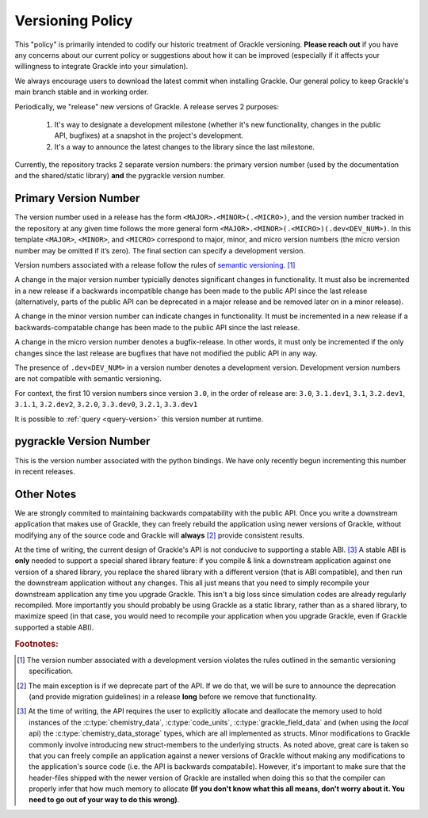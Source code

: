 
.. _versioning-code:

Versioning Policy
=================

This "policy" is primarily intended to codify our historic treatment of Grackle versioning.
**Please reach out** if you have any concerns about our current policy or suggestions about how it can be improved (especially if it affects your willingness to integrate Grackle into your simulation).

We always encourage users to download the latest commit when installing Grackle.
Our general policy to keep Grackle's main branch stable and in working order.

Periodically, we "release" new versions of Grackle.
A release serves 2 purposes:

  1. It's way to designate a development milestone (whether it's new functionality, changes in the public API, bugfixes) at a snapshot in the project's development.
  2. It's a way to announce the latest changes to the library since the last milestone.

Currently, the repository tracks 2 separate version numbers: the primary version number (used by the documentation and the shared/static library) **and** the pygrackle version number.

.. _primary-version-number:

Primary Version Number
----------------------

The version number used in a release has the form ``<MAJOR>.<MINOR>(.<MICRO>)``, and the version number tracked in the repository at any given time follows the more general form ``<MAJOR>.<MINOR>(.<MICRO>)(.dev<DEV_NUM>)``.
In this template ``<MAJOR>``, ``<MINOR>``, and ``<MICRO>`` correspond to major, minor, and micro version numbers (the micro version number may be omitted if it’s zero). The final section can specify a development version.

Version numbers associated with a release follow the rules of `semantic versioning <https://semver.org/>`__. [#f1]_


.. COMMENT BLOCK

   If we were following the rules of semantic versioning as strictly
   as possible, we would NEVER remove deprecated functionality except
   when incrementing the major version number.  For example, in the
   release of Grackle 3.0, we marked some functions as deprecated.
   Technically, if we were adhering to the rules of semantic
   versioning as strictly as possible, we would have waited until
   Grackle 4.0 to actually remove those functions.  The main reason to
   do this is if we cared about maintaining ABI compatability between
   minor versions (it would make the shared library numbering make
   more sense)

   With all of that said, it's still technically correct for us to say
   that we follow the semantic versioning specification. An explicit
   exception appears to be carved out for removing deprecated
   functionality.

A change in the major version number typicially denotes significant changes in functionality.
It must also be incremented in a new release if a backwards incompatible change has been made to the public API since the last release (alternatively, parts of the public API can be deprecated in a major release and be removed later on in a minor release).

A change in the minor version number can indicate changes in functionality.
It must be incremented in a new release if a backwards-compatable change has been made to the public API since the last release.

A change in the micro version number denotes a bugfix-release.
In other words, it must only be incremented if the only changes since the last release are bugfixes that have not modified the public API in any way.

The presence of ``.dev<DEV_NUM>`` in a version number denotes a development version.
Development version numbers are not compatible with semantic versioning.

For context, the first 10 version numbers since version ``3.0``, in the order of release are: ``3.0``, ``3.1.dev1``, ``3.1``, ``3.2.dev1``, ``3.1.1``, ``3.2.dev2``, ``3.2.0``, ``3.3.dev0``, ``3.2.1``, ``3.3.dev1``

.. COMMENT BLOCK

   There are 2 reasons that development versions are not compatible
   with semantic versioning:

   1. From a formatting perspective, the delimiter between the core
      version number and the suffix should be a '-' rather than a
      '.'. In other words, ``3.1-dev1`` has correct formatting while
      the formatting is incorrect for ``3.1.dev1``

   2. Semantic Versioning has stronger rules for determining version
      order. If we change the order formatting for the first 10 versions
      since 3.0, the actual order is:

        3.0 -> 3.1-dev1 -> 3.1 -> 3.2-dev1 -> 3.1.1 -> 3.2-dev2 ->
        3.2.0 -> 3.3-dev0 -> 3.2.1 -> 3.3-dev1

      However, semantic versioning compliance would imply a conflicting
      version ordering of:

        3.0 -> 3.1-dev1 -> 3.1 -> 3.1.1 -> 3.2-dev1 -> 3.2-dev2 ->
        3.2.0 -> 3.2.1 -> 3.3-dev0 -> 3.3-dev1

It is possible to :ref:`query <query-version>` this version number at runtime.

pygrackle Version Number
------------------------

This is the version number associated with the python bindings.
We have only recently begun incrementing this number in recent releases.


Other Notes
-----------

We are strongly commited to maintaining backwards compatability with the public API.
Once you write a downstream application that makes use of Grackle, they can freely rebuild the application using newer versions of Grackle, without modifying any of the source code and Grackle will **always** [#f2]_ provide consistent results.


At the time of writing, the current design of Grackle's API is not conducive to supporting a stable ABI. [#f3]_
A stable ABI is **only** needed to support a special shared library feature:  if you compile & link a downstream application against one version of a shared library, you replace the shared library with a different version (that is ABI compatible), and then run the downstream application without any changes.
This all just means that you need to simply recompile your downstream application any time you upgrade Grackle.
This isn't a big loss since simulation codes are already regularly recompiled.
More importantly you should probably be using Grackle as a static library, rather than as a shared library, to maximize speed (in that case, you would need to recompile your application when you upgrade Grackle, even if Grackle supported a stable ABI).



.. rubric:: Footnotes:

.. [#f1] The version number associated with a development version violates the rules outlined in the semantic versioning specification.

.. [#f2] The main exception is if we deprecate part of the API.
         If we do that, we will be sure to announce the deprecation (and provide migration guidelines) in a release **long** before we remove that functionality.

.. [#f3] At the time of writing, the API requires the user to explicitly allocate and deallocate the memory used to hold instances of the :c:type:`chemistry_data`, :c:type:`code_units`, :c:type:`grackle_field_data` and (when using the *local* api) the :c:type:`chemistry_data_storage` types, which are all implemented as structs.
         Minor modifications to Grackle commonly involve introducing new struct-members to the underlying structs.
         As noted above, great care is taken so that you can freely compile an application against a newer versions of Grackle without making any modifications to the application's source code (i.e. the API is backwards compatabile).
         However, it's important to make sure that the header-files shipped with the newer version of Grackle are installed when doing this so that the compiler can properly infer that how much memory to allocate **(If you don't know what this all means, don't worry about it. You need to go out of your way to do this wrong)**.

.. COMMENT BLOCK

   If Grackle provided functions for allocating and freeing the memory
   for these structs, that would go a long ways towards acheiving ABI
   stability. I THINK that would technically be enough as long as we
   always made sure to add new struct-members to the end of the struct
   and we NEVER reordered or removed existing struct-members of ANY
   struct declared in the public header.

   In practice, a more robust solution would involve removing all
   structs from the public headers and then implementing functions
   like the dynamic API (or getter/setters) for accessing the members
   of all structs. libpng does something like this

   
